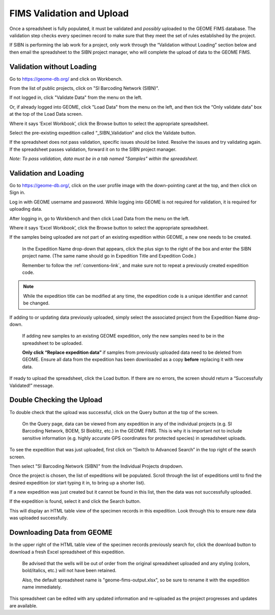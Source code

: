 FIMS Validation and Upload
======================================

Once a spreadsheet is fully populated, it must be validated and *possibly* uploaded to the GEOME FIMS database. The validation step checks every specimen record to make sure that they meet the set of rules established by the project. 

If SIBN is performing the lab work for a project, only work through the “Validation without Loading” section below and then email the spreadsheet to the SIBN project manager, who will complete the upload of data to the GEOME FIMS. 

Validation without Loading
---------------------------

Go to https://geome-db.org/ and click on Workbench. 

From the list of public projects, click on "SI Barcoding Network (SIBN)".

If not logged in, click "Validate Data" from the menu on the left.

Or, if already logged into GEOME, click "Load Data" from the menu on the left, and then tick the “Only validate data” box at the top of the Load Data screen.

Where it says ‘Excel Workbook’, click the Browse button to select the appropriate spreadsheet. 

Select the pre-existing expedition called “_SIBN_Validation” and click the Validate button.

If the spreadsheet does not pass validation, specific issues should be listed. Resolve the issues and try validating again. If the spreadsheet passes validation, forward it on to the SIBN project manager.

*Note: To pass validation, data must be in a tab named "Samples" within the spreadsheet.*

.. image:: /images/fims_validation.png
  :align: center
  :target: /en/latest/_images/fims_validation.png

Validation and Loading
-----------------------

Go to https://geome-db.org/, click on the user profile image with the down-pointing caret at the top, and then click on Sign in.

Log in with GEOME username and password. While logging into GEOME is not required for validation, it is required for uploading data. 

After logging in, go to Workbench and then click Load Data from the menu on the left. 

.. image:: /images/fims_validation_upload.png
  :align: center
  :target: /en/latest/_images/fims_validation_upload.png

Where it says ‘Excel Workbook’, click the Browse button to select the appropriate spreadsheet. 
	
If the samples being uploaded are not part of an existing expedition within GEOME, a new one needs to be created.

	In the Expedition Name drop-down that appears, click the plus sign to the right of the box and enter the SIBN project name. (The same name should go in Expedition Title and Expedition Code.) 
	
	Remember to follow the :ref:`conventions-link`, and make sure not to repeat a previously created expedition code.

.. note::

   While the expedition title can be modified at any time, the expedition code is a unique identifier and cannot be changed.

If adding to or updating data previously uploaded, simply select the associated project from the Expedition Name drop-down. 

	If adding new samples to an existing GEOME expedition, only the new samples need to be in the spreadsheet to be uploaded.

	**Only click “Replace expedition data”** if samples from previously uploaded data need to be deleted from GEOME. Ensure all data from the expedition has been downloaded as a copy **before** replacing it with new data.

If ready to upload the spreadsheet, click the Load button. If there are no errors, the screen should return a “Successfully Validated!” message.


Double Checking the Upload
--------------------------

To double check that the upload was successful, click on the Query button at the top of the screen.

	On the Query page, data can be viewed from any expedition in any of the individual projects (e.g. SI Barcoding Network, BOEM, SI Bioblitz, etc.) in the GEOME FIMS. This is why it is important not to include sensitive information (e.g. highly accurate GPS coordinates for protected species) in spreadsheet uploads. 

To see the expedition that was just uploaded, first click on “Switch to Advanced Search” in the top right of the search screen. 

Then select "SI Barcoding Network (SIBN)" from the Individual Projects dropdown. 

Once the project is chosen, the list of expeditions will be populated. Scroll through the list of expeditions until to find the desired expedition (or start typing it in, to bring up a shorter list). 

If a new expedition was just created but it cannot be found in this list, then the data was not successfully uploaded.

If the expedition is found, select it and click the Search button. 

.. image:: /images/fims_database_query.png
  :align: center
  :scale: 40 %
  :target: /en/latest/_images/fims_database_query.png 

This will display an HTML table view of the specimen records in this expedition. Look through this to ensure new data was uploaded successfully.

Downloading Data from GEOME
-----------------------

In the upper right of the HTML table view of the specimen records previously search for, click the download button to download a fresh Excel spreadsheet of this expedition. 

	Be advised that the wells will be out of order from the original spreadsheet uploaded and any styling (colors, bold/italics, etc.) will not have been retained. 
	
	Also, the default spreadsheet name is "geome-fims-output.xlsx", so be sure to rename it with the expedition name immediately. 

This spreadsheet can be edited with any updated information and re-uploaded as the project progresses and updates are available.
